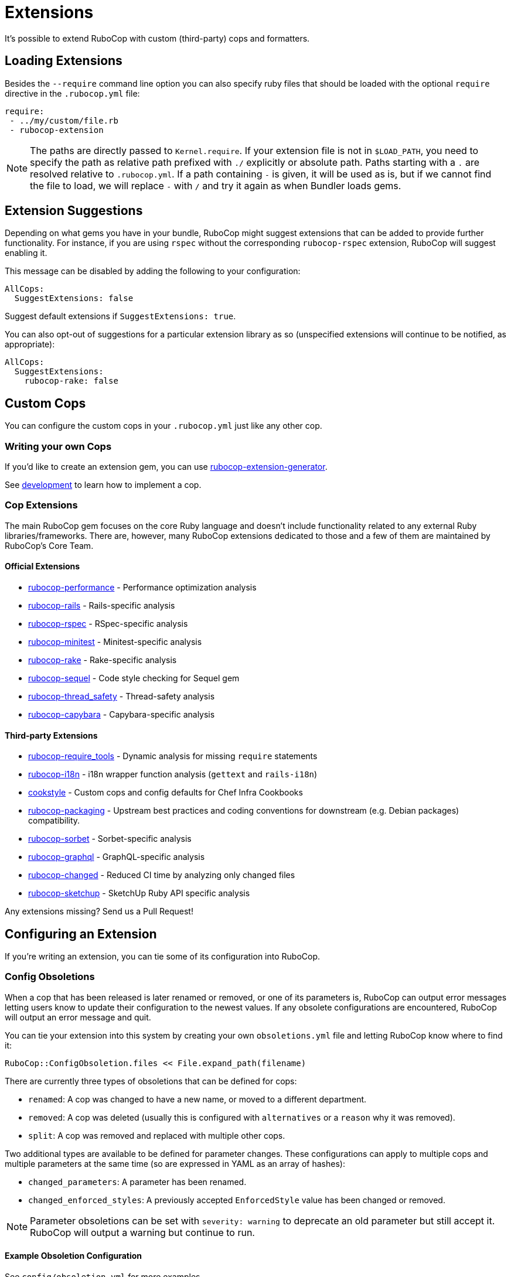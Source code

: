 = Extensions

It's possible to extend RuboCop with custom (third-party) cops and formatters.

== Loading Extensions

Besides the `--require` command line option you can also specify ruby
files that should be loaded with the optional `require` directive in the
`.rubocop.yml` file:

[source,yaml]
----
require:
 - ../my/custom/file.rb
 - rubocop-extension
----

NOTE: The paths are directly passed to `Kernel.require`. If your
extension file is not in `$LOAD_PATH`, you need to specify the path as
relative path prefixed with `./` explicitly or absolute path. Paths
starting with a `.` are resolved relative to `.rubocop.yml`.
If a path containing `-` is given, it will be used as is, but if we
cannot find the file to load, we will replace `-` with `/` and try it
again as when Bundler loads gems.

== Extension Suggestions

Depending on what gems you have in your bundle, RuboCop might suggest extensions
that can be added to provide further functionality. For instance, if you are using
`rspec` without the corresponding `rubocop-rspec` extension, RuboCop will suggest
enabling it.

This message can be disabled by adding the following to your configuration:

[source,yaml]
----
AllCops:
  SuggestExtensions: false
----

Suggest default extensions if `SuggestExtensions: true`.

You can also opt-out of suggestions for a particular extension library as so (unspecified
extensions will continue to be notified, as appropriate):

[source,yaml]
----
AllCops:
  SuggestExtensions:
    rubocop-rake: false
----

== Custom Cops

You can configure the custom cops in your `.rubocop.yml` just like any
other cop.

=== Writing your own Cops

If you'd like to create an extension gem, you can use https://github.com/rubocop/rubocop-extension-generator[rubocop-extension-generator].

See xref:development.adoc[development] to learn how to implement a cop.

=== Cop Extensions

The main RuboCop gem focuses on the core Ruby language and doesn't
include functionality related to any external Ruby libraries/frameworks.
There are, however, many RuboCop extensions dedicated to those and
a few of them are maintained by RuboCop's Core Team.

==== Official Extensions

* https://github.com/rubocop/rubocop-performance[rubocop-performance] -
Performance optimization analysis
* https://github.com/rubocop/rubocop-rails[rubocop-rails] -
Rails-specific analysis
* https://github.com/rubocop/rubocop-rspec[rubocop-rspec] -
RSpec-specific analysis
* https://github.com/rubocop/rubocop-minitest[rubocop-minitest] -
Minitest-specific analysis
* https://github.com/rubocop/rubocop-rake[rubocop-rake] -
Rake-specific analysis
* https://github.com/rubocop/rubocop-sequel[rubocop-sequel] -
Code style checking for Sequel gem
* https://github.com/rubocop/rubocop-thread_safety[rubocop-thread_safety] -
Thread-safety analysis
* https://github.com/rubocop/rubocop-capybara[rubocop-capybara] -
Capybara-specific analysis

==== Third-party Extensions

* https://github.com/milch/rubocop-require_tools[rubocop-require_tools] -
Dynamic analysis for missing `require` statements
* https://github.com/puppetlabs/rubocop-i18n[rubocop-i18n] -
i18n wrapper function analysis (`gettext` and `rails-i18n`)
* https://github.com/chef/cookstyle[cookstyle] -
Custom cops and config defaults for Chef Infra Cookbooks
* https://github.com/utkarsh2102/rubocop-packaging[rubocop-packaging] -
Upstream best practices and coding conventions for downstream (e.g. Debian packages) compatibility.
* https://github.com/Shopify/rubocop-sorbet[rubocop-sorbet] -
Sorbet-specific analysis
* https://github.com/DmitryTsepelev/rubocop-graphql[rubocop-graphql] -
GraphQL-specific analysis
* https://github.com/dukaev/rubocop-changed[rubocop-changed] -
Reduced CI time by analyzing only changed files
* https://github.com/SketchUp/rubocop-sketchup[rubocop-sketchup] -
SketchUp Ruby API specific analysis

Any extensions missing? Send us a Pull Request!

== Configuring an Extension

If you're writing an extension, you can tie some of its configuration into RuboCop.

=== Config Obsoletions

When a cop that has been released is later renamed or removed, or one of its parameters is, RuboCop can output error messages letting users know to update their configuration to the newest values. If any obsolete configurations are encountered, RuboCop will output an error message and quit.

You can tie your extension into this system by creating your own `obsoletions.yml` file and letting RuboCop know where to find it:

[source,ruby]
----
RuboCop::ConfigObsoletion.files << File.expand_path(filename)
----

There are currently three types of obsoletions that can be defined for cops:

* `renamed`: A cop was changed to have a new name, or moved to a different department.
* `removed`: A cop was deleted (usually this is configured with `alternatives` or a `reason` why it was removed).
* `split`: A cop was removed and replaced with multiple other cops.

Two additional types are available to be defined for parameter changes. These configurations can apply to multiple cops and multiple parameters at the same time (so are expressed in YAML as an array of hashes):

* `changed_parameters`: A parameter has been renamed.
* `changed_enforced_styles`: A previously accepted `EnforcedStyle` value has been changed or removed.

NOTE: Parameter obsoletions can be set with `severity: warning` to deprecate an old parameter but still accept it. RuboCop will output a warning but continue to run.

==== Example Obsoletion Configuration

See `config/obsoletion.yml` for more examples.

NOTE: All plural keys (eg. `cops`, `parameters`, `alternatives`, etc.) can either take a single value or an array.

[source, yaml]
----
renamed:
  Layout/AlignArguments: Layout/ArgumentAlignment
  Lint/BlockAlignment: Layout/BlockAlignment

removed:
  Layout/SpaceAfterControlKeyword:
    alternatives: Layout/SpaceAroundKeyword
  Lint/InvalidCharacterLiteral:
    reason: it was never being actually triggered

split:
  Style/MethodMissing:
    alternatives:
      - Style/MethodMissingSuper
      - Style/MissingRespondToMissing

changed_parameters: # must be an array of hashes
  - cops:
      - Metrics/BlockLength
      - Metrics/MethodLength
    parameters: ExcludedMethods
    alternative: IgnoredMethods
    severity: warning

changed_enforced_styles: # must be an array of hashes
  - cops: Layout/IndentationConsistency
    parameters: EnforcedStyle
    value: rails
    reason: >
      `EnforcedStyle: rails` has been renamed to
      `EnforcedStyle: indented_internal_methods`
----

== Custom Formatters

You can customize RuboCop's output format with custom formatters.

=== Creating a Custom Formatter

To implement a custom formatter, you need to subclass
`RuboCop::Formatter::BaseFormatter` and override some methods,
or implement all formatter API methods by duck typing.

Please see the documents below for more formatter API details.

* https://www.rubydoc.info/gems/rubocop/RuboCop/Formatter/BaseFormatter[RuboCop::Formatter::BaseFormatter]
* https://www.rubydoc.info/gems/rubocop/RuboCop/Cop/Offense[RuboCop::Cop::Offense]
* https://www.rubydoc.info/gems/parser/Parser/Source/Range[Parser::Source::Range]

=== Using a Custom Formatter from the Command Line

You can tell RuboCop to use your custom formatter with a combination of
`--format` and `--require` option.
For example, when you have defined `MyCustomFormatter` in
`./path/to/my_custom_formatter.rb`, you would type this command:

[source,sh]
----
$ rubocop --require ./path/to/my_custom_formatter --format MyCustomFormatter
----

== Template support

RuboCop has API for extensions to support templates such as ERB, Haml, Slim, etc.

Normally, RuboCop extracts one Ruby code from one Ruby file, however there are multiple embedded Ruby codes in one template file. To solve this problem, RuboCop has a mechanism called `RuboCop::Runner.ruby_extractors`, to which any Ruby extractor can be added on the extension side.

Ruby extractor must be a callable object that takes a `RuboCop::ProcessedSource` and returns an `Array` of `Hash` that contains Ruby source codes and their offsets from original source code, or returns `nil` for unrelated file.

[source,ruby]
---
ruby_extractor.call(processed_source)
---

An example returned value from a Ruby extractor would be as follows:

[source]
---
[
  {
    offset: 2,
    processed_source: #<RuboCop::ProcessedSource>
  },
  {
    offset: 10,
    processed_source: #<RuboCop::ProcessedSource>
  },
]
---

On the extension side, the code would be something like this:

[source,ruby]
---
RuboCop::Runner.ruby_extractors.unshift(ruby_extractor)
---

`RuboCop::Runners.ruby_extractors` is processed from the beginning and ends when one of them returns a non-nil value. By default, there is a Ruby extractor that returns the given Ruby source code with offset 0, so you can unshift any Ruby extractor before it.

NOTE: This is still an experimental feature and may change in the future.
